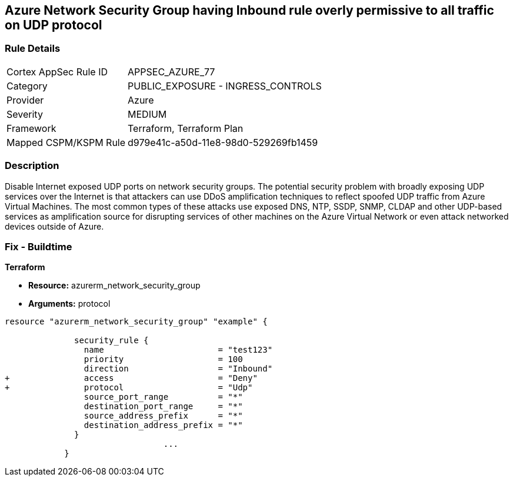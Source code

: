 == Azure Network Security Group having Inbound rule overly permissive to all traffic on UDP protocol
// Azure Network Security Group with overly permissive inbound rule to all traffic on UDP protocol


=== Rule Details

[cols="1,2"]
|===
|Cortex AppSec Rule ID |APPSEC_AZURE_77
|Category |PUBLIC_EXPOSURE - INGRESS_CONTROLS
|Provider |Azure
|Severity |MEDIUM
|Framework |Terraform, Terraform Plan
|Mapped CSPM/KSPM Rule |d979e41c-a50d-11e8-98d0-529269fb1459
|===


=== Description 


Disable Internet exposed UDP ports on network security groups.
The potential security problem with broadly exposing UDP services over the Internet is that attackers can use DDoS amplification techniques to reflect spoofed UDP traffic from Azure Virtual Machines.
The most common types of these attacks use exposed DNS, NTP, SSDP, SNMP, CLDAP and other UDP-based services as amplification source for disrupting services of other machines on the Azure Virtual Network or even attack networked devices outside of Azure.

=== Fix - Buildtime


*Terraform* 


* *Resource:* azurerm_network_security_group
* *Arguments:*  protocol


[source,go]
----
resource "azurerm_network_security_group" "example" {

              security_rule {
                name                       = "test123"
                priority                   = 100
                direction                  = "Inbound"
+               access                     = "Deny"
+               protocol                   = "Udp"
                source_port_range          = "*"
                destination_port_range     = "*"
                source_address_prefix      = "*"
                destination_address_prefix = "*"
              }
                                ...
            }
----

